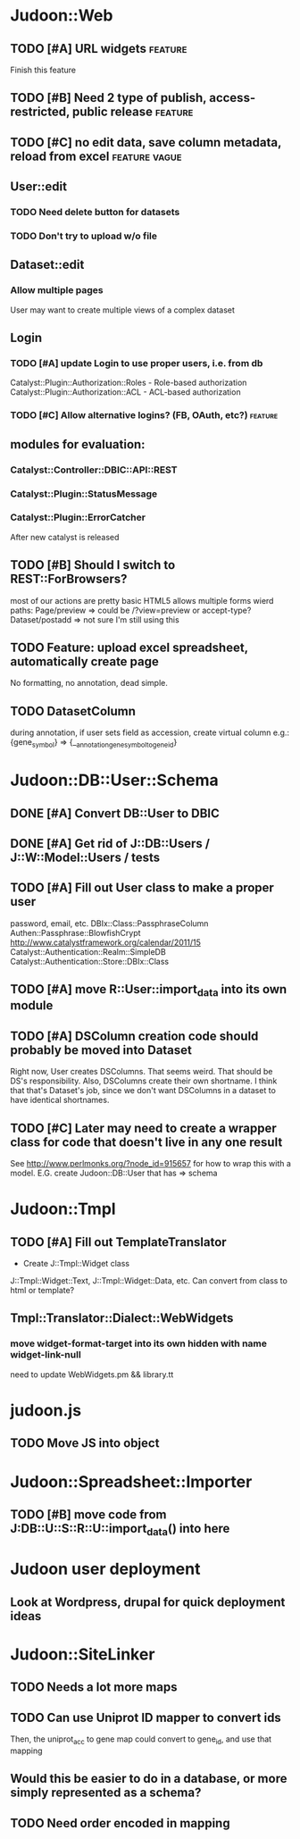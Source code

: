 # org-mode config
#+STARTUP: indent
#+TODO: TODO | DONE WONT

* Judoon::Web
** TODO [#A] URL widgets                                           :feature:
Finish this feature
** TODO [#B] Need 2 type of publish, access-restricted, public release :feature:
** TODO [#C] no edit data, save column metadata, reload from excel :feature:vague:
** User::edit
*** TODO Need delete button for datasets
*** TODO Don't try to upload w/o file
** Dataset::edit
*** Allow multiple pages
User may want to create multiple views of a complex dataset
** Login
*** TODO [#A] update Login to use proper users, i.e. from db
Catalyst::Plugin::Authorization::Roles - Role-based authorization
Catalyst::Plugin::Authorization::ACL - ACL-based authorization
*** TODO [#C] Allow alternative logins? (FB, OAuth, etc?)         :feature:
** modules for evaluation:
*** Catalyst::Controller::DBIC::API::REST
*** Catalyst::Plugin::StatusMessage
*** Catalyst::Plugin::ErrorCatcher
After new catalyst is released

** TODO [#B] Should I switch to REST::ForBrowsers?
most of our actions are pretty basic
HTML5 allows multiple forms
wierd paths:
   Page/preview  => could be /?view=preview or accept-type?
   Dataset/postadd => not sure I'm still using this
** TODO Feature: upload excel spreadsheet, automatically create page
No formatting, no annotation, dead simple.
** TODO DatasetColumn
during annotation, if user sets field as accession, create virtual column
e.g.:  {gene_symbol} => {__annotation_gene_symbol_to_gene_id}
* Judoon::DB::User::Schema
** DONE [#A] Convert DB::User to DBIC
CLOSED: [2012-03-28 Wed 13:45]
** DONE [#A] Get rid of J::DB::Users / J::W::Model::Users / tests
CLOSED: [2012-03-28 Wed 14:10]
** TODO [#A] Fill out User class to make a proper user
password, email, etc.
DBIx::Class::PassphraseColumn
Authen::Passphrase::BlowfishCrypt
http://www.catalystframework.org/calendar/2011/15
Catalyst::Authentication::Realm::SimpleDB
Catalyst::Authentication::Store::DBIx::Class
** TODO [#A] move R::User::import_data into its own module
** TODO [#A] DSColumn creation code should probably be moved into Dataset
Right now, User creates DSColumns.  That seems weird. That should be
DS's responsibility.  Also, DSColumns create their own shortname.  I
think that that's Dataset's job, since we don't want DSColumns in a
dataset to have identical shortnames.
** TODO [#C] Later may need to create a wrapper class for code that doesn't live in any one result
See http://www.perlmonks.org/?node_id=915657 for how to wrap this with a model.
E.G. create Judoon::DB::User that has => schema
* Judoon::Tmpl
** TODO [#A] Fill out TemplateTranslator
- Create J::Tmpl::Widget class
J::Tmpl::Widget::Text, J::Tmpl::Widget::Data, etc.
Can convert from class to html or template?
** Tmpl::Translator::Dialect::WebWidgets
*** move widget-format-target into its own hidden with name widget-link-null
need to update WebWidgets.pm && library.tt
* judoon.js
** TODO Move JS into object
* Judoon::Spreadsheet::Importer
** TODO [#B] move code from J:DB::U::S::R::U::import_data() into here

* Judoon user deployment
** Look at Wordpress, drupal for quick deployment ideas
* Judoon::SiteLinker
** TODO Needs a lot more maps
** TODO Can use Uniprot ID mapper to convert ids
Then, the uniprot_acc to gene map could convert to gene_id, and use that mapping
** Would this be easier to do in a database, or more simply represented as a schema?
** TODO Need order encoded in mapping
